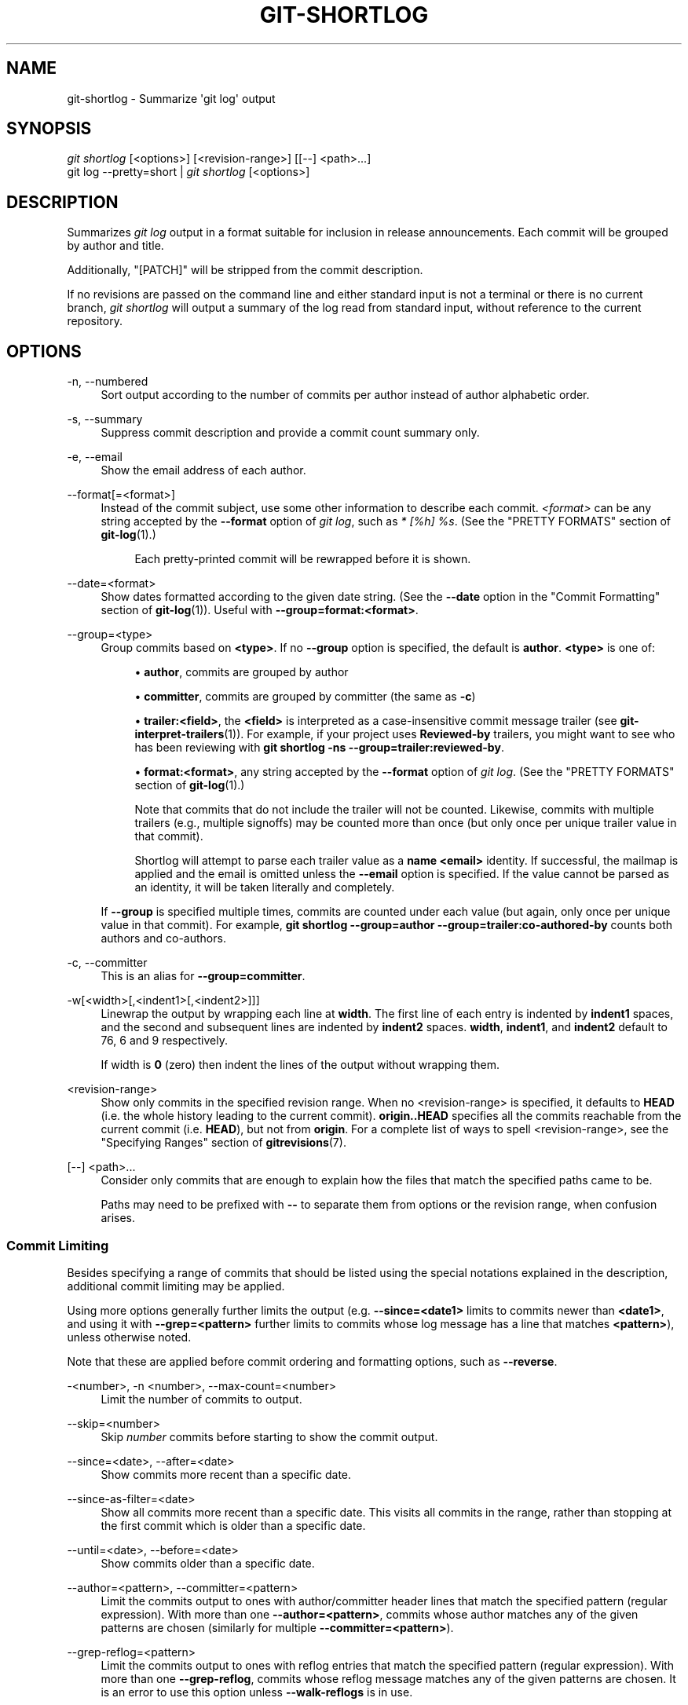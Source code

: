 '\" t
.\"     Title: git-shortlog
.\"    Author: [FIXME: author] [see http://www.docbook.org/tdg5/en/html/author]
.\" Generator: DocBook XSL Stylesheets vsnapshot <http://docbook.sf.net/>
.\"      Date: 2024-07-23
.\"    Manual: Git Manual
.\"    Source: Git 2.46.0.rc2
.\"  Language: English
.\"
.TH "GIT\-SHORTLOG" "1" "2024\-07\-23" "Git 2\&.46\&.0\&.rc2" "Git Manual"
.\" -----------------------------------------------------------------
.\" * Define some portability stuff
.\" -----------------------------------------------------------------
.\" ~~~~~~~~~~~~~~~~~~~~~~~~~~~~~~~~~~~~~~~~~~~~~~~~~~~~~~~~~~~~~~~~~
.\" http://bugs.debian.org/507673
.\" http://lists.gnu.org/archive/html/groff/2009-02/msg00013.html
.\" ~~~~~~~~~~~~~~~~~~~~~~~~~~~~~~~~~~~~~~~~~~~~~~~~~~~~~~~~~~~~~~~~~
.ie \n(.g .ds Aq \(aq
.el       .ds Aq '
.\" -----------------------------------------------------------------
.\" * set default formatting
.\" -----------------------------------------------------------------
.\" disable hyphenation
.nh
.\" disable justification (adjust text to left margin only)
.ad l
.\" -----------------------------------------------------------------
.\" * MAIN CONTENT STARTS HERE *
.\" -----------------------------------------------------------------
.SH "NAME"
git-shortlog \- Summarize \*(Aqgit log\*(Aq output
.SH "SYNOPSIS"
.sp
.nf
\fIgit shortlog\fR [<options>] [<revision\-range>] [[\-\-] <path>\&...]
git log \-\-pretty=short | \fIgit shortlog\fR [<options>]
.fi
.sp
.SH "DESCRIPTION"
.sp
Summarizes \fIgit log\fR output in a format suitable for inclusion in release announcements\&. Each commit will be grouped by author and title\&.
.sp
Additionally, "[PATCH]" will be stripped from the commit description\&.
.sp
If no revisions are passed on the command line and either standard input is not a terminal or there is no current branch, \fIgit shortlog\fR will output a summary of the log read from standard input, without reference to the current repository\&.
.SH "OPTIONS"
.PP
\-n, \-\-numbered
.RS 4
Sort output according to the number of commits per author instead of author alphabetic order\&.
.RE
.PP
\-s, \-\-summary
.RS 4
Suppress commit description and provide a commit count summary only\&.
.RE
.PP
\-e, \-\-email
.RS 4
Show the email address of each author\&.
.RE
.PP
\-\-format[=<format>]
.RS 4
Instead of the commit subject, use some other information to describe each commit\&.
\fI<format>\fR
can be any string accepted by the
\fB\-\-format\fR
option of
\fIgit log\fR, such as
\fI* [%h] %s\fR\&. (See the "PRETTY FORMATS" section of
\fBgit-log\fR(1)\&.)
.sp
.if n \{\
.RS 4
.\}
.nf
Each pretty\-printed commit will be rewrapped before it is shown\&.
.fi
.if n \{\
.RE
.\}
.RE
.PP
\-\-date=<format>
.RS 4
Show dates formatted according to the given date string\&. (See the
\fB\-\-date\fR
option in the "Commit Formatting" section of
\fBgit-log\fR(1))\&. Useful with
\fB\-\-group=format:<format>\fR\&.
.RE
.PP
\-\-group=<type>
.RS 4
Group commits based on
\fB<type>\fR\&. If no
\fB\-\-group\fR
option is specified, the default is
\fBauthor\fR\&.
\fB<type>\fR
is one of:
.sp
.RS 4
.ie n \{\
\h'-04'\(bu\h'+03'\c
.\}
.el \{\
.sp -1
.IP \(bu 2.3
.\}
\fBauthor\fR, commits are grouped by author
.RE
.sp
.RS 4
.ie n \{\
\h'-04'\(bu\h'+03'\c
.\}
.el \{\
.sp -1
.IP \(bu 2.3
.\}
\fBcommitter\fR, commits are grouped by committer (the same as
\fB\-c\fR)
.RE
.sp
.RS 4
.ie n \{\
\h'-04'\(bu\h'+03'\c
.\}
.el \{\
.sp -1
.IP \(bu 2.3
.\}
\fBtrailer:<field>\fR, the
\fB<field>\fR
is interpreted as a case\-insensitive commit message trailer (see
\fBgit-interpret-trailers\fR(1))\&. For example, if your project uses
\fBReviewed\-by\fR
trailers, you might want to see who has been reviewing with
\fBgit shortlog \-ns \-\-group=trailer:reviewed\-by\fR\&.
.RE
.sp
.RS 4
.ie n \{\
\h'-04'\(bu\h'+03'\c
.\}
.el \{\
.sp -1
.IP \(bu 2.3
.\}
\fBformat:<format>\fR, any string accepted by the
\fB\-\-format\fR
option of
\fIgit log\fR\&. (See the "PRETTY FORMATS" section of
\fBgit-log\fR(1)\&.)
.sp
Note that commits that do not include the trailer will not be counted\&. Likewise, commits with multiple trailers (e\&.g\&., multiple signoffs) may be counted more than once (but only once per unique trailer value in that commit)\&.
.sp
Shortlog will attempt to parse each trailer value as a
\fBname <email>\fR
identity\&. If successful, the mailmap is applied and the email is omitted unless the
\fB\-\-email\fR
option is specified\&. If the value cannot be parsed as an identity, it will be taken literally and completely\&.
.RE
.sp
If
\fB\-\-group\fR
is specified multiple times, commits are counted under each value (but again, only once per unique value in that commit)\&. For example,
\fBgit shortlog \-\-group=author \-\-group=trailer:co\-authored\-by\fR
counts both authors and co\-authors\&.
.RE
.PP
\-c, \-\-committer
.RS 4
This is an alias for
\fB\-\-group=committer\fR\&.
.RE
.PP
\-w[<width>[,<indent1>[,<indent2>]]]
.RS 4
Linewrap the output by wrapping each line at
\fBwidth\fR\&. The first line of each entry is indented by
\fBindent1\fR
spaces, and the second and subsequent lines are indented by
\fBindent2\fR
spaces\&.
\fBwidth\fR,
\fBindent1\fR, and
\fBindent2\fR
default to 76, 6 and 9 respectively\&.
.sp
If width is
\fB0\fR
(zero) then indent the lines of the output without wrapping them\&.
.RE
.PP
<revision\-range>
.RS 4
Show only commits in the specified revision range\&. When no <revision\-range> is specified, it defaults to
\fBHEAD\fR
(i\&.e\&. the whole history leading to the current commit)\&.
\fBorigin\&.\&.HEAD\fR
specifies all the commits reachable from the current commit (i\&.e\&.
\fBHEAD\fR), but not from
\fBorigin\fR\&. For a complete list of ways to spell <revision\-range>, see the "Specifying Ranges" section of
\fBgitrevisions\fR(7)\&.
.RE
.PP
[\-\-] <path>\&...
.RS 4
Consider only commits that are enough to explain how the files that match the specified paths came to be\&.
.sp
Paths may need to be prefixed with
\fB\-\-\fR
to separate them from options or the revision range, when confusion arises\&.
.RE
.SS "Commit Limiting"
.sp
Besides specifying a range of commits that should be listed using the special notations explained in the description, additional commit limiting may be applied\&.
.sp
Using more options generally further limits the output (e\&.g\&. \fB\-\-since=<date1>\fR limits to commits newer than \fB<date1>\fR, and using it with \fB\-\-grep=<pattern>\fR further limits to commits whose log message has a line that matches \fB<pattern>\fR), unless otherwise noted\&.
.sp
Note that these are applied before commit ordering and formatting options, such as \fB\-\-reverse\fR\&.
.PP
\-<number>, \-n <number>, \-\-max\-count=<number>
.RS 4
Limit the number of commits to output\&.
.RE
.PP
\-\-skip=<number>
.RS 4
Skip
\fInumber\fR
commits before starting to show the commit output\&.
.RE
.PP
\-\-since=<date>, \-\-after=<date>
.RS 4
Show commits more recent than a specific date\&.
.RE
.PP
\-\-since\-as\-filter=<date>
.RS 4
Show all commits more recent than a specific date\&. This visits all commits in the range, rather than stopping at the first commit which is older than a specific date\&.
.RE
.PP
\-\-until=<date>, \-\-before=<date>
.RS 4
Show commits older than a specific date\&.
.RE
.PP
\-\-author=<pattern>, \-\-committer=<pattern>
.RS 4
Limit the commits output to ones with author/committer header lines that match the specified pattern (regular expression)\&. With more than one
\fB\-\-author=<pattern>\fR, commits whose author matches any of the given patterns are chosen (similarly for multiple
\fB\-\-committer=<pattern>\fR)\&.
.RE
.PP
\-\-grep\-reflog=<pattern>
.RS 4
Limit the commits output to ones with reflog entries that match the specified pattern (regular expression)\&. With more than one
\fB\-\-grep\-reflog\fR, commits whose reflog message matches any of the given patterns are chosen\&. It is an error to use this option unless
\fB\-\-walk\-reflogs\fR
is in use\&.
.RE
.PP
\-\-grep=<pattern>
.RS 4
Limit the commits output to ones with a log message that matches the specified pattern (regular expression)\&. With more than one
\fB\-\-grep=<pattern>\fR, commits whose message matches any of the given patterns are chosen (but see
\fB\-\-all\-match\fR)\&.
.sp
When
\fB\-\-notes\fR
is in effect, the message from the notes is matched as if it were part of the log message\&.
.RE
.PP
\-\-all\-match
.RS 4
Limit the commits output to ones that match all given
\fB\-\-grep\fR, instead of ones that match at least one\&.
.RE
.PP
\-\-invert\-grep
.RS 4
Limit the commits output to ones with a log message that do not match the pattern specified with
\fB\-\-grep=<pattern>\fR\&.
.RE
.PP
\-i, \-\-regexp\-ignore\-case
.RS 4
Match the regular expression limiting patterns without regard to letter case\&.
.RE
.PP
\-\-basic\-regexp
.RS 4
Consider the limiting patterns to be basic regular expressions; this is the default\&.
.RE
.PP
\-E, \-\-extended\-regexp
.RS 4
Consider the limiting patterns to be extended regular expressions instead of the default basic regular expressions\&.
.RE
.PP
\-F, \-\-fixed\-strings
.RS 4
Consider the limiting patterns to be fixed strings (don\(cqt interpret pattern as a regular expression)\&.
.RE
.PP
\-P, \-\-perl\-regexp
.RS 4
Consider the limiting patterns to be Perl\-compatible regular expressions\&.
.sp
Support for these types of regular expressions is an optional compile\-time dependency\&. If Git wasn\(cqt compiled with support for them providing this option will cause it to die\&.
.RE
.PP
\-\-remove\-empty
.RS 4
Stop when a given path disappears from the tree\&.
.RE
.PP
\-\-merges
.RS 4
Print only merge commits\&. This is exactly the same as
\fB\-\-min\-parents=2\fR\&.
.RE
.PP
\-\-no\-merges
.RS 4
Do not print commits with more than one parent\&. This is exactly the same as
\fB\-\-max\-parents=1\fR\&.
.RE
.PP
\-\-min\-parents=<number>, \-\-max\-parents=<number>, \-\-no\-min\-parents, \-\-no\-max\-parents
.RS 4
Show only commits which have at least (or at most) that many parent commits\&. In particular,
\fB\-\-max\-parents=1\fR
is the same as
\fB\-\-no\-merges\fR,
\fB\-\-min\-parents=2\fR
is the same as
\fB\-\-merges\fR\&.
\fB\-\-max\-parents=0\fR
gives all root commits and
\fB\-\-min\-parents=3\fR
all octopus merges\&.
.sp
\fB\-\-no\-min\-parents\fR
and
\fB\-\-no\-max\-parents\fR
reset these limits (to no limit) again\&. Equivalent forms are
\fB\-\-min\-parents=0\fR
(any commit has 0 or more parents) and
\fB\-\-max\-parents=\-1\fR
(negative numbers denote no upper limit)\&.
.RE
.PP
\-\-first\-parent
.RS 4
When finding commits to include, follow only the first parent commit upon seeing a merge commit\&. This option can give a better overview when viewing the evolution of a particular topic branch, because merges into a topic branch tend to be only about adjusting to updated upstream from time to time, and this option allows you to ignore the individual commits brought in to your history by such a merge\&.
.RE
.PP
\-\-exclude\-first\-parent\-only
.RS 4
When finding commits to exclude (with a
\fI^\fR), follow only the first parent commit upon seeing a merge commit\&. This can be used to find the set of changes in a topic branch from the point where it diverged from the remote branch, given that arbitrary merges can be valid topic branch changes\&.
.RE
.PP
\-\-not
.RS 4
Reverses the meaning of the
\fI^\fR
prefix (or lack thereof) for all following revision specifiers, up to the next
\fB\-\-not\fR\&. When used on the command line before \-\-stdin, the revisions passed through stdin will not be affected by it\&. Conversely, when passed via standard input, the revisions passed on the command line will not be affected by it\&.
.RE
.PP
\-\-all
.RS 4
Pretend as if all the refs in
\fBrefs/\fR, along with
\fBHEAD\fR, are listed on the command line as
\fI<commit>\fR\&.
.RE
.PP
\-\-branches[=<pattern>]
.RS 4
Pretend as if all the refs in
\fBrefs/heads\fR
are listed on the command line as
\fI<commit>\fR\&. If
\fI<pattern>\fR
is given, limit branches to ones matching given shell glob\&. If pattern lacks
\fI?\fR,
\fI*\fR, or
\fI[\fR,
\fI/*\fR
at the end is implied\&.
.RE
.PP
\-\-tags[=<pattern>]
.RS 4
Pretend as if all the refs in
\fBrefs/tags\fR
are listed on the command line as
\fI<commit>\fR\&. If
\fI<pattern>\fR
is given, limit tags to ones matching given shell glob\&. If pattern lacks
\fI?\fR,
\fI*\fR, or
\fI[\fR,
\fI/*\fR
at the end is implied\&.
.RE
.PP
\-\-remotes[=<pattern>]
.RS 4
Pretend as if all the refs in
\fBrefs/remotes\fR
are listed on the command line as
\fI<commit>\fR\&. If
\fI<pattern>\fR
is given, limit remote\-tracking branches to ones matching given shell glob\&. If pattern lacks
\fI?\fR,
\fI*\fR, or
\fI[\fR,
\fI/*\fR
at the end is implied\&.
.RE
.PP
\-\-glob=<glob\-pattern>
.RS 4
Pretend as if all the refs matching shell glob
\fI<glob\-pattern>\fR
are listed on the command line as
\fI<commit>\fR\&. Leading
\fIrefs/\fR, is automatically prepended if missing\&. If pattern lacks
\fI?\fR,
\fI*\fR, or
\fI[\fR,
\fI/*\fR
at the end is implied\&.
.RE
.PP
\-\-exclude=<glob\-pattern>
.RS 4
Do not include refs matching
\fI<glob\-pattern>\fR
that the next
\fB\-\-all\fR,
\fB\-\-branches\fR,
\fB\-\-tags\fR,
\fB\-\-remotes\fR, or
\fB\-\-glob\fR
would otherwise consider\&. Repetitions of this option accumulate exclusion patterns up to the next
\fB\-\-all\fR,
\fB\-\-branches\fR,
\fB\-\-tags\fR,
\fB\-\-remotes\fR, or
\fB\-\-glob\fR
option (other options or arguments do not clear accumulated patterns)\&.
.sp
The patterns given should not begin with
\fBrefs/heads\fR,
\fBrefs/tags\fR, or
\fBrefs/remotes\fR
when applied to
\fB\-\-branches\fR,
\fB\-\-tags\fR, or
\fB\-\-remotes\fR, respectively, and they must begin with
\fBrefs/\fR
when applied to
\fB\-\-glob\fR
or
\fB\-\-all\fR\&. If a trailing
\fI/*\fR
is intended, it must be given explicitly\&.
.RE
.PP
\-\-exclude\-hidden=[fetch|receive|uploadpack]
.RS 4
Do not include refs that would be hidden by
\fBgit\-fetch\fR,
\fBgit\-receive\-pack\fR
or
\fBgit\-upload\-pack\fR
by consulting the appropriate
\fBfetch\&.hideRefs\fR,
\fBreceive\&.hideRefs\fR
or
\fBuploadpack\&.hideRefs\fR
configuration along with
\fBtransfer\&.hideRefs\fR
(see
\fBgit-config\fR(1))\&. This option affects the next pseudo\-ref option
\fB\-\-all\fR
or
\fB\-\-glob\fR
and is cleared after processing them\&.
.RE
.PP
\-\-reflog
.RS 4
Pretend as if all objects mentioned by reflogs are listed on the command line as
\fB<commit>\fR\&.
.RE
.PP
\-\-alternate\-refs
.RS 4
Pretend as if all objects mentioned as ref tips of alternate repositories were listed on the command line\&. An alternate repository is any repository whose object directory is specified in
\fBobjects/info/alternates\fR\&. The set of included objects may be modified by
\fBcore\&.alternateRefsCommand\fR, etc\&. See
\fBgit-config\fR(1)\&.
.RE
.PP
\-\-single\-worktree
.RS 4
By default, all working trees will be examined by the following options when there are more than one (see
\fBgit-worktree\fR(1)):
\fB\-\-all\fR,
\fB\-\-reflog\fR
and
\fB\-\-indexed\-objects\fR\&. This option forces them to examine the current working tree only\&.
.RE
.PP
\-\-ignore\-missing
.RS 4
Upon seeing an invalid object name in the input, pretend as if the bad input was not given\&.
.RE
.PP
\-\-bisect
.RS 4
Pretend as if the bad bisection ref
\fBrefs/bisect/bad\fR
was listed and as if it was followed by
\fB\-\-not\fR
and the good bisection refs
\fBrefs/bisect/good\-*\fR
on the command line\&.
.RE
.PP
\-\-stdin
.RS 4
In addition to getting arguments from the command line, read them from standard input as well\&. This accepts commits and pseudo\-options like
\fB\-\-all\fR
and
\fB\-\-glob=\fR\&. When a
\fB\-\-\fR
separator is seen, the following input is treated as paths and used to limit the result\&. Flags like
\fB\-\-not\fR
which are read via standard input are only respected for arguments passed in the same way and will not influence any subsequent command line arguments\&.
.RE
.PP
\-\-cherry\-mark
.RS 4
Like
\fB\-\-cherry\-pick\fR
(see below) but mark equivalent commits with
\fB=\fR
rather than omitting them, and inequivalent ones with
\fB+\fR\&.
.RE
.PP
\-\-cherry\-pick
.RS 4
Omit any commit that introduces the same change as another commit on the \(lqother side\(rq when the set of commits are limited with symmetric difference\&.
.sp
For example, if you have two branches,
\fBA\fR
and
\fBB\fR, a usual way to list all commits on only one side of them is with
\fB\-\-left\-right\fR
(see the example below in the description of the
\fB\-\-left\-right\fR
option)\&. However, it shows the commits that were cherry\-picked from the other branch (for example, \(lq3rd on b\(rq may be cherry\-picked from branch A)\&. With this option, such pairs of commits are excluded from the output\&.
.RE
.PP
\-\-left\-only, \-\-right\-only
.RS 4
List only commits on the respective side of a symmetric difference, i\&.e\&. only those which would be marked
\fB<\fR
resp\&.
\fB>\fR
by
\fB\-\-left\-right\fR\&.
.sp
For example,
\fB\-\-cherry\-pick \-\-right\-only A\&.\&.\&.B\fR
omits those commits from
\fBB\fR
which are in
\fBA\fR
or are patch\-equivalent to a commit in
\fBA\fR\&. In other words, this lists the
\fB+\fR
commits from
\fBgit cherry A B\fR\&. More precisely,
\fB\-\-cherry\-pick \-\-right\-only \-\-no\-merges\fR
gives the exact list\&.
.RE
.PP
\-\-cherry
.RS 4
A synonym for
\fB\-\-right\-only \-\-cherry\-mark \-\-no\-merges\fR; useful to limit the output to the commits on our side and mark those that have been applied to the other side of a forked history with
\fBgit log \-\-cherry upstream\&.\&.\&.mybranch\fR, similar to
\fBgit cherry upstream mybranch\fR\&.
.RE
.PP
\-g, \-\-walk\-reflogs
.RS 4
Instead of walking the commit ancestry chain, walk reflog entries from the most recent one to older ones\&. When this option is used you cannot specify commits to exclude (that is,
\fI^commit\fR,
\fIcommit1\&.\&.commit2\fR, and
\fIcommit1\&.\&.\&.commit2\fR
notations cannot be used)\&.
.sp
With
\fB\-\-pretty\fR
format other than
\fBoneline\fR
and
\fBreference\fR
(for obvious reasons), this causes the output to have two extra lines of information taken from the reflog\&. The reflog designator in the output may be shown as
\fBref@{<Nth>}\fR
(where
\fI<Nth>\fR
is the reverse\-chronological index in the reflog) or as
\fBref@{<timestamp>}\fR
(with the
\fI<timestamp>\fR
for that entry), depending on a few rules:
.sp
.RS 4
.ie n \{\
\h'-04' 1.\h'+01'\c
.\}
.el \{\
.sp -1
.IP "  1." 4.2
.\}
If the starting point is specified as
\fBref@{<Nth>}\fR, show the index format\&.
.RE
.sp
.RS 4
.ie n \{\
\h'-04' 2.\h'+01'\c
.\}
.el \{\
.sp -1
.IP "  2." 4.2
.\}
If the starting point was specified as
\fBref@{now}\fR, show the timestamp format\&.
.RE
.sp
.RS 4
.ie n \{\
\h'-04' 3.\h'+01'\c
.\}
.el \{\
.sp -1
.IP "  3." 4.2
.\}
If neither was used, but
\fB\-\-date\fR
was given on the command line, show the timestamp in the format requested by
\fB\-\-date\fR\&.
.RE
.sp
.RS 4
.ie n \{\
\h'-04' 4.\h'+01'\c
.\}
.el \{\
.sp -1
.IP "  4." 4.2
.\}
Otherwise, show the index format\&.
.RE
.sp
Under
\fB\-\-pretty=oneline\fR, the commit message is prefixed with this information on the same line\&. This option cannot be combined with
\fB\-\-reverse\fR\&. See also
\fBgit-reflog\fR(1)\&.
.sp
Under
\fB\-\-pretty=reference\fR, this information will not be shown at all\&.
.RE
.PP
\-\-merge
.RS 4
Show commits touching conflicted paths in the range
\fBHEAD\&.\&.\&.<other>\fR, where
\fB<other>\fR
is the first existing pseudoref in
\fBMERGE_HEAD\fR,
\fBCHERRY_PICK_HEAD\fR,
\fBREVERT_HEAD\fR
or
\fBREBASE_HEAD\fR\&. Only works when the index has unmerged entries\&. This option can be used to show relevant commits when resolving conflicts from a 3\-way merge\&.
.RE
.PP
\-\-boundary
.RS 4
Output excluded boundary commits\&. Boundary commits are prefixed with
\fB\-\fR\&.
.RE
.SS "History Simplification"
.sp
Sometimes you are only interested in parts of the history, for example the commits modifying a particular <path>\&. But there are two parts of \fIHistory Simplification\fR, one part is selecting the commits and the other is how to do it, as there are various strategies to simplify the history\&.
.sp
The following options select the commits to be shown:
.PP
<paths>
.RS 4
Commits modifying the given <paths> are selected\&.
.RE
.PP
\-\-simplify\-by\-decoration
.RS 4
Commits that are referred by some branch or tag are selected\&.
.RE
.sp
Note that extra commits can be shown to give a meaningful history\&.
.sp
The following options affect the way the simplification is performed:
.PP
Default mode
.RS 4
Simplifies the history to the simplest history explaining the final state of the tree\&. Simplest because it prunes some side branches if the end result is the same (i\&.e\&. merging branches with the same content)
.RE
.PP
\-\-show\-pulls
.RS 4
Include all commits from the default mode, but also any merge commits that are not TREESAME to the first parent but are TREESAME to a later parent\&. This mode is helpful for showing the merge commits that "first introduced" a change to a branch\&.
.RE
.PP
\-\-full\-history
.RS 4
Same as the default mode, but does not prune some history\&.
.RE
.PP
\-\-dense
.RS 4
Only the selected commits are shown, plus some to have a meaningful history\&.
.RE
.PP
\-\-sparse
.RS 4
All commits in the simplified history are shown\&.
.RE
.PP
\-\-simplify\-merges
.RS 4
Additional option to
\fB\-\-full\-history\fR
to remove some needless merges from the resulting history, as there are no selected commits contributing to this merge\&.
.RE
.PP
\-\-ancestry\-path[=<commit>]
.RS 4
When given a range of commits to display (e\&.g\&.
\fIcommit1\&.\&.commit2\fR
or
\fIcommit2 ^commit1\fR), only display commits in that range that are ancestors of <commit>, descendants of <commit>, or <commit> itself\&. If no commit is specified, use
\fIcommit1\fR
(the excluded part of the range) as <commit>\&. Can be passed multiple times; if so, a commit is included if it is any of the commits given or if it is an ancestor or descendant of one of them\&.
.RE
.sp
A more detailed explanation follows\&.
.sp
Suppose you specified \fBfoo\fR as the <paths>\&. We shall call commits that modify \fBfoo\fR !TREESAME, and the rest TREESAME\&. (In a diff filtered for \fBfoo\fR, they look different and equal, respectively\&.)
.sp
In the following, we will always refer to the same example history to illustrate the differences between simplification settings\&. We assume that you are filtering for a file \fBfoo\fR in this commit graph:
.sp
.if n \{\
.RS 4
.\}
.nf
          \&.\-A\-\-\-M\-\-\-N\-\-\-O\-\-\-P\-\-\-Q
         /     /   /   /   /   /
        I     B   C   D   E   Y
         \e   /   /   /   /   /
          `\-\-\-\-\-\-\-\-\-\-\-\-\-\*(Aq   X
.fi
.if n \{\
.RE
.\}
.sp
.sp
The horizontal line of history A\-\-\-Q is taken to be the first parent of each merge\&. The commits are:
.sp
.RS 4
.ie n \{\
\h'-04'\(bu\h'+03'\c
.\}
.el \{\
.sp -1
.IP \(bu 2.3
.\}
\fBI\fR
is the initial commit, in which
\fBfoo\fR
exists with contents \(lqasdf\(rq, and a file
\fBquux\fR
exists with contents \(lqquux\(rq\&. Initial commits are compared to an empty tree, so
\fBI\fR
is !TREESAME\&.
.RE
.sp
.RS 4
.ie n \{\
\h'-04'\(bu\h'+03'\c
.\}
.el \{\
.sp -1
.IP \(bu 2.3
.\}
In
\fBA\fR,
\fBfoo\fR
contains just \(lqfoo\(rq\&.
.RE
.sp
.RS 4
.ie n \{\
\h'-04'\(bu\h'+03'\c
.\}
.el \{\
.sp -1
.IP \(bu 2.3
.\}
\fBB\fR
contains the same change as
\fBA\fR\&. Its merge
\fBM\fR
is trivial and hence TREESAME to all parents\&.
.RE
.sp
.RS 4
.ie n \{\
\h'-04'\(bu\h'+03'\c
.\}
.el \{\
.sp -1
.IP \(bu 2.3
.\}
\fBC\fR
does not change
\fBfoo\fR, but its merge
\fBN\fR
changes it to \(lqfoobar\(rq, so it is not TREESAME to any parent\&.
.RE
.sp
.RS 4
.ie n \{\
\h'-04'\(bu\h'+03'\c
.\}
.el \{\
.sp -1
.IP \(bu 2.3
.\}
\fBD\fR
sets
\fBfoo\fR
to \(lqbaz\(rq\&. Its merge
\fBO\fR
combines the strings from
\fBN\fR
and
\fBD\fR
to \(lqfoobarbaz\(rq; i\&.e\&., it is not TREESAME to any parent\&.
.RE
.sp
.RS 4
.ie n \{\
\h'-04'\(bu\h'+03'\c
.\}
.el \{\
.sp -1
.IP \(bu 2.3
.\}
\fBE\fR
changes
\fBquux\fR
to \(lqxyzzy\(rq, and its merge
\fBP\fR
combines the strings to \(lqquux xyzzy\(rq\&.
\fBP\fR
is TREESAME to
\fBO\fR, but not to
\fBE\fR\&.
.RE
.sp
.RS 4
.ie n \{\
\h'-04'\(bu\h'+03'\c
.\}
.el \{\
.sp -1
.IP \(bu 2.3
.\}
\fBX\fR
is an independent root commit that added a new file
\fBside\fR, and
\fBY\fR
modified it\&.
\fBY\fR
is TREESAME to
\fBX\fR\&. Its merge
\fBQ\fR
added
\fBside\fR
to
\fBP\fR, and
\fBQ\fR
is TREESAME to
\fBP\fR, but not to
\fBY\fR\&.
.RE
.sp
\fBrev\-list\fR walks backwards through history, including or excluding commits based on whether \fB\-\-full\-history\fR and/or parent rewriting (via \fB\-\-parents\fR or \fB\-\-children\fR) are used\&. The following settings are available\&.
.PP
Default mode
.RS 4
Commits are included if they are not TREESAME to any parent (though this can be changed, see
\fB\-\-sparse\fR
below)\&. If the commit was a merge, and it was TREESAME to one parent, follow only that parent\&. (Even if there are several TREESAME parents, follow only one of them\&.) Otherwise, follow all parents\&.
.sp
This results in:
.sp
.if n \{\
.RS 4
.\}
.nf
          \&.\-A\-\-\-N\-\-\-O
         /     /   /
        I\-\-\-\-\-\-\-\-\-D
.fi
.if n \{\
.RE
.\}
.sp
Note how the rule to only follow the TREESAME parent, if one is available, removed
\fBB\fR
from consideration entirely\&.
\fBC\fR
was considered via
\fBN\fR, but is TREESAME\&. Root commits are compared to an empty tree, so
\fBI\fR
is !TREESAME\&.
.sp
Parent/child relations are only visible with
\fB\-\-parents\fR, but that does not affect the commits selected in default mode, so we have shown the parent lines\&.
.RE
.PP
\-\-full\-history without parent rewriting
.RS 4
This mode differs from the default in one point: always follow all parents of a merge, even if it is TREESAME to one of them\&. Even if more than one side of the merge has commits that are included, this does not imply that the merge itself is! In the example, we get
.sp
.if n \{\
.RS 4
.\}
.nf
        I  A  B  N  D  O  P  Q
.fi
.if n \{\
.RE
.\}
.sp
\fBM\fR
was excluded because it is TREESAME to both parents\&.
\fBE\fR,
\fBC\fR
and
\fBB\fR
were all walked, but only
\fBB\fR
was !TREESAME, so the others do not appear\&.
.sp
Note that without parent rewriting, it is not really possible to talk about the parent/child relationships between the commits, so we show them disconnected\&.
.RE
.PP
\-\-full\-history with parent rewriting
.RS 4
Ordinary commits are only included if they are !TREESAME (though this can be changed, see
\fB\-\-sparse\fR
below)\&.
.sp
Merges are always included\&. However, their parent list is rewritten: Along each parent, prune away commits that are not included themselves\&. This results in
.sp
.if n \{\
.RS 4
.\}
.nf
          \&.\-A\-\-\-M\-\-\-N\-\-\-O\-\-\-P\-\-\-Q
         /     /   /   /   /
        I     B   /   D   /
         \e   /   /   /   /
          `\-\-\-\-\-\-\-\-\-\-\-\-\-\*(Aq
.fi
.if n \{\
.RE
.\}
.sp
Compare to
\fB\-\-full\-history\fR
without rewriting above\&. Note that
\fBE\fR
was pruned away because it is TREESAME, but the parent list of P was rewritten to contain
\fBE\fR\*(Aqs parent
\fBI\fR\&. The same happened for
\fBC\fR
and
\fBN\fR, and
\fBX\fR,
\fBY\fR
and
\fBQ\fR\&.
.RE
.sp
In addition to the above settings, you can change whether TREESAME affects inclusion:
.PP
\-\-dense
.RS 4
Commits that are walked are included if they are not TREESAME to any parent\&.
.RE
.PP
\-\-sparse
.RS 4
All commits that are walked are included\&.
.sp
Note that without
\fB\-\-full\-history\fR, this still simplifies merges: if one of the parents is TREESAME, we follow only that one, so the other sides of the merge are never walked\&.
.RE
.PP
\-\-simplify\-merges
.RS 4
First, build a history graph in the same way that
\fB\-\-full\-history\fR
with parent rewriting does (see above)\&.
.sp
Then simplify each commit
\fBC\fR
to its replacement
\fBC\*(Aq\fR
in the final history according to the following rules:
.sp
.RS 4
.ie n \{\
\h'-04'\(bu\h'+03'\c
.\}
.el \{\
.sp -1
.IP \(bu 2.3
.\}
Set
\fBC\*(Aq\fR
to
\fBC\fR\&.
.RE
.sp
.RS 4
.ie n \{\
\h'-04'\(bu\h'+03'\c
.\}
.el \{\
.sp -1
.IP \(bu 2.3
.\}
Replace each parent
\fBP\fR
of
\fBC\*(Aq\fR
with its simplification
\fBP\*(Aq\fR\&. In the process, drop parents that are ancestors of other parents or that are root commits TREESAME to an empty tree, and remove duplicates, but take care to never drop all parents that we are TREESAME to\&.
.RE
.sp
.RS 4
.ie n \{\
\h'-04'\(bu\h'+03'\c
.\}
.el \{\
.sp -1
.IP \(bu 2.3
.\}
If after this parent rewriting,
\fBC\*(Aq\fR
is a root or merge commit (has zero or >1 parents), a boundary commit, or !TREESAME, it remains\&. Otherwise, it is replaced with its only parent\&.
.RE
.sp
The effect of this is best shown by way of comparing to
\fB\-\-full\-history\fR
with parent rewriting\&. The example turns into:
.sp
.if n \{\
.RS 4
.\}
.nf
          \&.\-A\-\-\-M\-\-\-N\-\-\-O
         /     /       /
        I     B       D
         \e   /       /
          `\-\-\-\-\-\-\-\-\-\*(Aq
.fi
.if n \{\
.RE
.\}
.sp
Note the major differences in
\fBN\fR,
\fBP\fR, and
\fBQ\fR
over
\fB\-\-full\-history\fR:
.sp
.RS 4
.ie n \{\
\h'-04'\(bu\h'+03'\c
.\}
.el \{\
.sp -1
.IP \(bu 2.3
.\}
\fBN\fR\*(Aqs parent list had
\fBI\fR
removed, because it is an ancestor of the other parent
\fBM\fR\&. Still,
\fBN\fR
remained because it is !TREESAME\&.
.RE
.sp
.RS 4
.ie n \{\
\h'-04'\(bu\h'+03'\c
.\}
.el \{\
.sp -1
.IP \(bu 2.3
.\}
\fBP\fR\*(Aqs parent list similarly had
\fBI\fR
removed\&.
\fBP\fR
was then removed completely, because it had one parent and is TREESAME\&.
.RE
.sp
.RS 4
.ie n \{\
\h'-04'\(bu\h'+03'\c
.\}
.el \{\
.sp -1
.IP \(bu 2.3
.\}
\fBQ\fR\*(Aqs parent list had
\fBY\fR
simplified to
\fBX\fR\&.
\fBX\fR
was then removed, because it was a TREESAME root\&.
\fBQ\fR
was then removed completely, because it had one parent and is TREESAME\&.
.RE
.RE
.sp
There is another simplification mode available:
.PP
\-\-ancestry\-path[=<commit>]
.RS 4
Limit the displayed commits to those which are an ancestor of <commit>, or which are a descendant of <commit>, or are <commit> itself\&.
.sp
As an example use case, consider the following commit history:
.sp
.if n \{\
.RS 4
.\}
.nf
            D\-\-\-E\-\-\-\-\-\-\-F
           /     \e       \e
          B\-\-\-C\-\-\-G\-\-\-H\-\-\-I\-\-\-J
         /                     \e
        A\-\-\-\-\-\-\-K\-\-\-\-\-\-\-\-\-\-\-\-\-\-\-L\-\-M
.fi
.if n \{\
.RE
.\}
.sp
A regular
\fID\&.\&.M\fR
computes the set of commits that are ancestors of
\fBM\fR, but excludes the ones that are ancestors of
\fBD\fR\&. This is useful to see what happened to the history leading to
\fBM\fR
since
\fBD\fR, in the sense that \(lqwhat does
\fBM\fR
have that did not exist in
\fBD\fR\(rq\&. The result in this example would be all the commits, except
\fBA\fR
and
\fBB\fR
(and
\fBD\fR
itself, of course)\&.
.sp
When we want to find out what commits in
\fBM\fR
are contaminated with the bug introduced by
\fBD\fR
and need fixing, however, we might want to view only the subset of
\fID\&.\&.M\fR
that are actually descendants of
\fBD\fR, i\&.e\&. excluding
\fBC\fR
and
\fBK\fR\&. This is exactly what the
\fB\-\-ancestry\-path\fR
option does\&. Applied to the
\fID\&.\&.M\fR
range, it results in:
.sp
.if n \{\
.RS 4
.\}
.nf
                E\-\-\-\-\-\-\-F
                 \e       \e
                  G\-\-\-H\-\-\-I\-\-\-J
                               \e
                                L\-\-M
.fi
.if n \{\
.RE
.\}
.sp
We can also use
\fB\-\-ancestry\-path=D\fR
instead of
\fB\-\-ancestry\-path\fR
which means the same thing when applied to the
\fID\&.\&.M\fR
range but is just more explicit\&.
.sp
If we instead are interested in a given topic within this range, and all commits affected by that topic, we may only want to view the subset of
\fBD\&.\&.M\fR
which contain that topic in their ancestry path\&. So, using
\fB\-\-ancestry\-path=H D\&.\&.M\fR
for example would result in:
.sp
.if n \{\
.RS 4
.\}
.nf
                E
                 \e
                  G\-\-\-H\-\-\-I\-\-\-J
                               \e
                                L\-\-M
.fi
.if n \{\
.RE
.\}
.sp
Whereas
\fB\-\-ancestry\-path=K D\&.\&.M\fR
would result in
.sp
.if n \{\
.RS 4
.\}
.nf
                K\-\-\-\-\-\-\-\-\-\-\-\-\-\-\-L\-\-M
.fi
.if n \{\
.RE
.\}
.sp
.RE
.sp
Before discussing another option, \fB\-\-show\-pulls\fR, we need to create a new example history\&.
.sp
A common problem users face when looking at simplified history is that a commit they know changed a file somehow does not appear in the file\(cqs simplified history\&. Let\(cqs demonstrate a new example and show how options such as \fB\-\-full\-history\fR and \fB\-\-simplify\-merges\fR works in that case:
.sp
.if n \{\
.RS 4
.\}
.nf
          \&.\-A\-\-\-M\-\-\-\-\-C\-\-N\-\-\-O\-\-\-P
         /     / \e  \e  \e/   /   /
        I     B   \e  R\-\*(Aq`\-Z\*(Aq   /
         \e   /     \e/         /
          \e /      /\e        /
           `\-\-\-X\-\-\*(Aq  `\-\-\-Y\-\-\*(Aq
.fi
.if n \{\
.RE
.\}
.sp
.sp
For this example, suppose \fBI\fR created \fBfile\&.txt\fR which was modified by \fBA\fR, \fBB\fR, and \fBX\fR in different ways\&. The single\-parent commits \fBC\fR, \fBZ\fR, and \fBY\fR do not change \fBfile\&.txt\fR\&. The merge commit \fBM\fR was created by resolving the merge conflict to include both changes from \fBA\fR and \fBB\fR and hence is not TREESAME to either\&. The merge commit \fBR\fR, however, was created by ignoring the contents of \fBfile\&.txt\fR at \fBM\fR and taking only the contents of \fBfile\&.txt\fR at \fBX\fR\&. Hence, \fBR\fR is TREESAME to \fBX\fR but not \fBM\fR\&. Finally, the natural merge resolution to create \fBN\fR is to take the contents of \fBfile\&.txt\fR at \fBR\fR, so \fBN\fR is TREESAME to \fBR\fR but not \fBC\fR\&. The merge commits \fBO\fR and \fBP\fR are TREESAME to their first parents, but not to their second parents, \fBZ\fR and \fBY\fR respectively\&.
.sp
When using the default mode, \fBN\fR and \fBR\fR both have a TREESAME parent, so those edges are walked and the others are ignored\&. The resulting history graph is:
.sp
.if n \{\
.RS 4
.\}
.nf
        I\-\-\-X
.fi
.if n \{\
.RE
.\}
.sp
.sp
When using \fB\-\-full\-history\fR, Git walks every edge\&. This will discover the commits \fBA\fR and \fBB\fR and the merge \fBM\fR, but also will reveal the merge commits \fBO\fR and \fBP\fR\&. With parent rewriting, the resulting graph is:
.sp
.if n \{\
.RS 4
.\}
.nf
          \&.\-A\-\-\-M\-\-\-\-\-\-\-\-N\-\-\-O\-\-\-P
         /     / \e  \e  \e/   /   /
        I     B   \e  R\-\*(Aq`\-\-\*(Aq   /
         \e   /     \e/         /
          \e /      /\e        /
           `\-\-\-X\-\-\*(Aq  `\-\-\-\-\-\-\*(Aq
.fi
.if n \{\
.RE
.\}
.sp
.sp
Here, the merge commits \fBO\fR and \fBP\fR contribute extra noise, as they did not actually contribute a change to \fBfile\&.txt\fR\&. They only merged a topic that was based on an older version of \fBfile\&.txt\fR\&. This is a common issue in repositories using a workflow where many contributors work in parallel and merge their topic branches along a single trunk: many unrelated merges appear in the \fB\-\-full\-history\fR results\&.
.sp
When using the \fB\-\-simplify\-merges\fR option, the commits \fBO\fR and \fBP\fR disappear from the results\&. This is because the rewritten second parents of \fBO\fR and \fBP\fR are reachable from their first parents\&. Those edges are removed and then the commits look like single\-parent commits that are TREESAME to their parent\&. This also happens to the commit \fBN\fR, resulting in a history view as follows:
.sp
.if n \{\
.RS 4
.\}
.nf
          \&.\-A\-\-\-M\-\-\&.
         /     /    \e
        I     B      R
         \e   /      /
          \e /      /
           `\-\-\-X\-\-\*(Aq
.fi
.if n \{\
.RE
.\}
.sp
.sp
In this view, we see all of the important single\-parent changes from \fBA\fR, \fBB\fR, and \fBX\fR\&. We also see the carefully\-resolved merge \fBM\fR and the not\-so\-carefully\-resolved merge \fBR\fR\&. This is usually enough information to determine why the commits \fBA\fR and \fBB\fR "disappeared" from history in the default view\&. However, there are a few issues with this approach\&.
.sp
The first issue is performance\&. Unlike any previous option, the \fB\-\-simplify\-merges\fR option requires walking the entire commit history before returning a single result\&. This can make the option difficult to use for very large repositories\&.
.sp
The second issue is one of auditing\&. When many contributors are working on the same repository, it is important which merge commits introduced a change into an important branch\&. The problematic merge \fBR\fR above is not likely to be the merge commit that was used to merge into an important branch\&. Instead, the merge \fBN\fR was used to merge \fBR\fR and \fBX\fR into the important branch\&. This commit may have information about why the change \fBX\fR came to override the changes from \fBA\fR and \fBB\fR in its commit message\&.
.PP
\-\-show\-pulls
.RS 4
In addition to the commits shown in the default history, show each merge commit that is not TREESAME to its first parent but is TREESAME to a later parent\&.
.sp
When a merge commit is included by
\fB\-\-show\-pulls\fR, the merge is treated as if it "pulled" the change from another branch\&. When using
\fB\-\-show\-pulls\fR
on this example (and no other options) the resulting graph is:
.sp
.if n \{\
.RS 4
.\}
.nf
        I\-\-\-X\-\-\-R\-\-\-N
.fi
.if n \{\
.RE
.\}
.sp
Here, the merge commits
\fBR\fR
and
\fBN\fR
are included because they pulled the commits
\fBX\fR
and
\fBR\fR
into the base branch, respectively\&. These merges are the reason the commits
\fBA\fR
and
\fBB\fR
do not appear in the default history\&.
.sp
When
\fB\-\-show\-pulls\fR
is paired with
\fB\-\-simplify\-merges\fR, the graph includes all of the necessary information:
.sp
.if n \{\
.RS 4
.\}
.nf
          \&.\-A\-\-\-M\-\-\&.   N
         /     /    \e /
        I     B      R
         \e   /      /
          \e /      /
           `\-\-\-X\-\-\*(Aq
.fi
.if n \{\
.RE
.\}
.sp
Notice that since
\fBM\fR
is reachable from
\fBR\fR, the edge from
\fBN\fR
to
\fBM\fR
was simplified away\&. However,
\fBN\fR
still appears in the history as an important commit because it "pulled" the change
\fBR\fR
into the main branch\&.
.RE
.sp
The \fB\-\-simplify\-by\-decoration\fR option allows you to view only the big picture of the topology of the history, by omitting commits that are not referenced by tags\&. Commits are marked as !TREESAME (in other words, kept after history simplification rules described above) if (1) they are referenced by tags, or (2) they change the contents of the paths given on the command line\&. All other commits are marked as TREESAME (subject to be simplified away)\&.
.SH "MAPPING AUTHORS"
.sp
See \fBgitmailmap\fR(5)\&.
.sp
Note that if \fBgit shortlog\fR is run outside of a repository (to process log contents on standard input), it will look for a \fB\&.mailmap\fR file in the current directory\&.
.SH "GIT"
.sp
Part of the \fBgit\fR(1) suite

